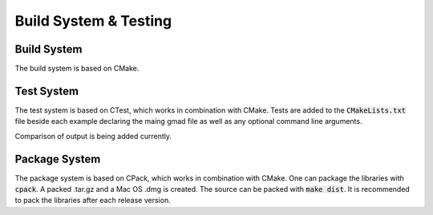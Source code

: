 .. _dev-buildandtesting:

Build System & Testing
**********************

Build System
============

The build system is based on CMake.


Test System
===========

The test system is based on CTest, which works in combination with CMake. Tests are added to the
:code:`CMakeLists.txt` file beside each example declaring the maing gmad file as well as any
optional command line arguments.

Comparison of output is being added currently.

Package System
==============

The package system is based on CPack, which works in combination with CMake. One can package the libraries with :code:`cpack`. A packed .tar.gz and a Mac OS .dmg is created. The source can be packed with :code:`make dist`. It is recommended to pack the libraries after each release version.
